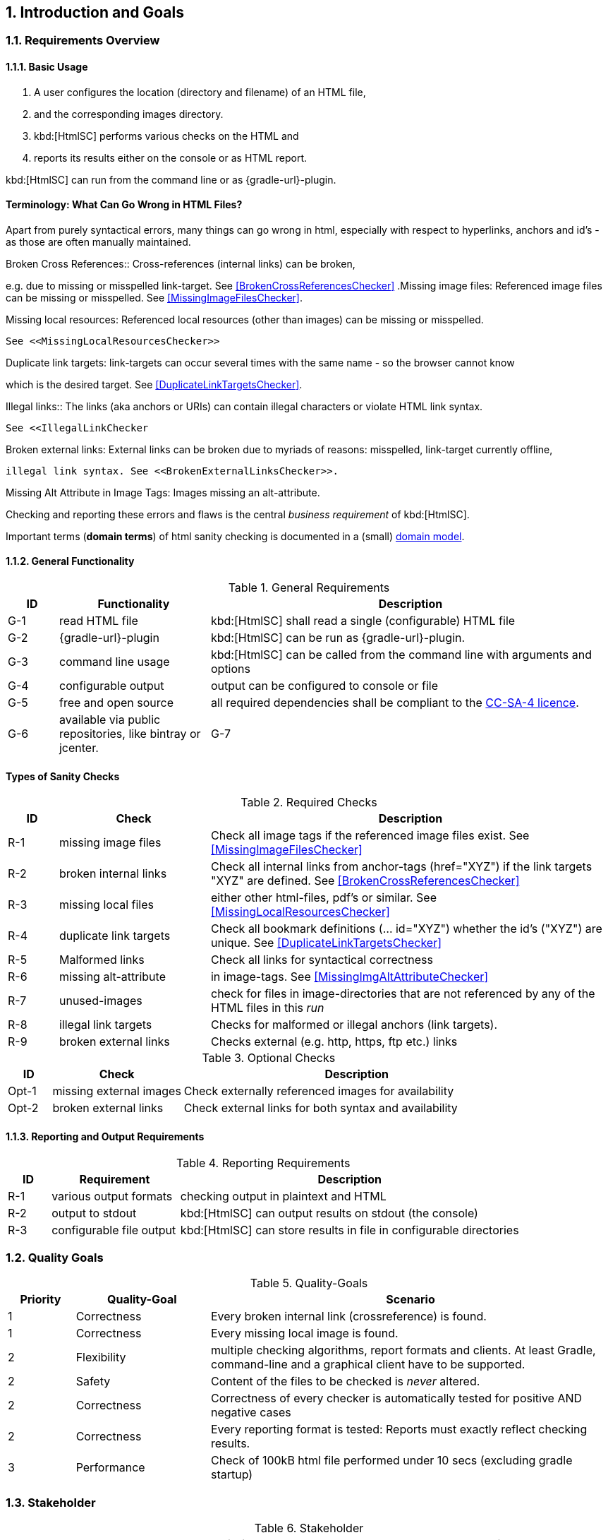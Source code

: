 :numbered:
== Introduction and Goals


[[requirements]]
=== Requirements Overview

==== Basic Usage

. A user configures the location (directory and filename) of an HTML file,
. and the corresponding images directory.
. kbd:[HtmlSC] performs various checks on the HTML and
. reports its results either on the console or as HTML report.

kbd:[HtmlSC] can run from the command line or as {gradle-url}-plugin.


[Terminology]
==== Terminology: What Can Go Wrong in HTML Files?

Apart from purely syntactical errors, many things can go wrong in html, especially with respect to
hyperlinks, anchors and id's - as those are often manually maintained.

.Broken Cross References:: Cross-references (internal links) can be broken,
e.g. due to missing or misspelled link-target.
See <<BrokenCrossReferencesChecker>>
.Missing image files: Referenced image files can be missing or misspelled. See <<MissingImageFilesChecker>>.

.Missing local resources: Referenced local resources (other than images) can be missing or misspelled.
  See <<MissingLocalResourcesChecker>>

.Duplicate link targets: link-targets can occur several times with the same name - so the browser cannot know
which is the desired target.
  See <<DuplicateLinkTargetsChecker>>.

.Illegal links:: The links (aka anchors or URIs) can contain illegal characters or violate HTML link syntax.
  See <<IllegalLinkChecker

.Broken external links: External links can be broken due to myriads of reasons: misspelled, link-target currently offline,
 illegal link syntax. See <<BrokenExternalLinksChecker>>.

.Missing Alt Attribute in Image Tags: Images missing an alt-attribute.


Checking and reporting these errors and flaws is the central _business requirement_ of kbd:[HtmlSC].



Important terms (*domain terms*) of html sanity checking is documented in a (small) 
<<HTML Checking Domain Model, domain model>>.



==== General Functionality


[options="header", cols="1,3,8"]
.General Requirements
|===
| ID  | Functionality | Description
| G-1 | read HTML file | kbd:[HtmlSC] shall read a single (configurable)
                        HTML file
| G-2 | {gradle-url}-plugin | kbd:[HtmlSC] can be run as {gradle-url}-plugin.
| G-3 | command line usage | kbd:[HtmlSC] can be called from the command line with arguments and options
| G-4 | configurable output | output can be configured to console or file
| G-5 | free and open source | all required dependencies shall be compliant
                               to the https://creativecommons.org/licenses/by-sa/4.0/[CC-SA-4 licence].
| G-6 | available via public repositories, like bintray or jcenter.
| G-7 | configurable to check multiple HTML files in a single _run_ and produce a joint report.
        (useful for e.g. API documentation with many HTML files referencing each other)
|===


[requiredChecks]
==== Types of Sanity Checks


[options="header", cols="1,3,8"]
.Required Checks
|===
| ID  | Check | Description
| R-1 | missing image files   | Check all image tags if the referenced
                                  image files exist.
                                  See <<MissingImageFilesChecker>>
| R-2 | broken internal links | Check all internal links from anchor-tags
                                  (href="XYZ") if the link targets "XYZ" are defined.
                                  See <<BrokenCrossReferencesChecker>>
| R-3 | missing local files   | either other html-files, pdf's or similar.
                                  See <<MissingLocalResourcesChecker>>
| R-4  | duplicate link targets | Check all bookmark definitions
                                  (... id="XYZ") whether the id's ("XYZ") are unique.
                                  See <<DuplicateLinkTargetsChecker>>
| R-5  | Malformed links        | Check all links for syntactical correctness
| R-6  | missing alt-attribute  | in image-tags.  See <<MissingImgAltAttributeChecker>>
| R-7  | unused-images          | check for files in image-directories that are not referenced by any
                                  of the HTML files in this _run_
| R-8  | illegal link targets   | Checks for malformed or illegal anchors (link targets).
| R-9  | broken external links  | Checks external (e.g. http, https, ftp etc.) links 
|===


[options="header", cols="1,3,8"]
.Optional Checks
|===
| ID | Check  | Description
| Opt-1 | missing external images | Check externally referenced images for availability
| Opt-2 | broken external links | Check external links for both syntax and availability
|===


==== Reporting and Output Requirements


[options="header", cols="1,3,8"]
.Reporting Requirements
|===
| ID  | Requirement | Description
| R-1 | various output formats | checking output in plaintext and HTML
| R-2 | output to stdout | kbd:[HtmlSC] can output results on stdout (the console)
| R-3 | configurable file output | kbd:[HtmlSC] can store results in
                                  file in configurable directories
|===





[[quality-goals]]
=== Quality Goals

[options="header", cols="1,2,6"]
.Quality-Goals
|===
| Priority | Quality-Goal | Scenario
| 1        | Correctness  | Every broken internal link (crossreference) is found.
| 1        | Correctness  | Every missing local image is found.
| 2        | Flexibility  | multiple checking algorithms, report formats and clients. At least
Gradle, command-line and a graphical client have to be supported.
| 2        | Safety       | Content of the files to be checked is _never_ altered.
| 2        | Correctness  | Correctness of every checker is automatically tested for positive AND negative
                            cases
| 2        | Correctness  | Every reporting format is tested: Reports must exactly reflect checking results.
| 3        | Performance  | Check of 100kB html file performed under 10 secs
(excluding gradle startup)
|===


=== Stakeholder

[options="header", cols="2,4,5"]
.Stakeholder
|===
| Role | Description | Goal, Intention

| [[arc42_user]] arc42 user | uses the arc42 template for architecture documentation
| wants a small but practical example of _how to apply arc42_.

| aim42 contributor
| contributes to aim42 methode-guide
| check generated html code to ensure links and images are correct during
(gradle-based) build process

| software developer |
| wants an example of pragmatic architecture documentation and arc42 usage

|===
